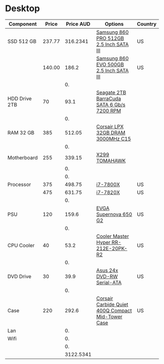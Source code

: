 * Desktop
| Component     |  Price | Price AUD | Options                                           | Country |
|---------------+--------+-----------+---------------------------------------------------+---------|
| SSD 512 GB    | 237.77 |  316.2341 | [[https://www.amazon.com/dp/B07836C6YV/ref=dp_cerb_3][Samsung 860 PRO 512GB 2.5 Inch SATA III]]           | US      |
|               | 140.00 |     186.2 | [[https://www.amazon.com/Samsung-500GB-Internal-MZ-76E500B-AM/dp/B0781Z7Y3S/ref=sr_1_1?s=pc&ie=UTF8&qid=1525353808&sr=1-1&keywords=samsung+860+evo][Samsung 860 EVO 500GB 2.5 Inch SATA III]]           | US      |
|               |        |        0. |                                                   |         |
| HDD Drive 2TB |     70 |      93.1 | [[https://www.amazon.com/Seagate-BarraCuda-Cache-Desktop-ST2000DM006/dp/B01IEKG402?tag=cupcre06-20][Seagate 2TB BarraCuda SATA 6 Gb/s 7200 RPM]]        |         |
|               |        |        0. |                                                   |         |
| RAM 32 GB     |    385 |    512.05 | [[https://www.amazon.com/Corsair-Vengeance-3000MHz-Desktop-Memory/dp/B014UYPEXE?tag=cupcre06-20&th=1][Corsair LPX 32GB DRAM 3000MHz C15]]                 |         |
|               |        |        0. |                                                   |         |
| Motherboard   |    255 |    339.15 | [[https://www.amazon.com/MSI-Arsenal-X299-Motherboard-TOMAHAWK/dp/B071WMLYCB?tag=cupcre06-20][X299 TOMAHAWK]]                                     |         |
|               |        |        0. |                                                   |         |
|               |        |        0. |                                                   |         |
| Processor     |    375 |    498.75 | [[https://www.amazon.com/Intel-BX80677I77740X-Core-i7-7740X-Processor/dp/B071H1B3Z1?tag=cupcre06-20&th=1][i7-7800X]]                                          | US      |
|               |    475 |    631.75 | [[https://www.amazon.com/Intel-BX80677I77740X-Core-i7-7740X-Processor/dp/B072NF4BY3?tag=cupcre06-20&th=1][i7-7820X]]                                          | US      |
|               |        |        0. |                                                   |         |
| PSU           |    120 |     159.6 | [[https://www.amazon.com/EVGA-SuperNOVA-Modular-Warranty-220-G2-0650-Y1/dp/B0106RDIN2?tag=cupcre06-20][EVGA Supernova 650 G2]]                             | US      |
|               |        |        0. |                                                   |         |
| CPU Cooler    |     40 |      53.2 | [[https://www.amazon.com/Cooler-Master-RR-212E-20PK-R2-Direct-Contact/dp/B005O65JXI?tag=cupcre06-20][Cooler Master Hyper RR-212E-20PK-R2]]               | US      |
|               |        |        0. |                                                   |         |
| DVD Drive     |     30 |      39.9 | [[https://www.amazon.com/Asus-Serial-ATA-Internal-Optical-DRW-24B1ST/dp/B0033Z2BAQ?tag=cupcre06-20][Asus 24x DVD-RW Serial-ATA]]                        | US      |
|               |        |        0. |                                                   |         |
| Case          |    220 |     292.6 | [[https://www.amazon.com/Corsair-Carbide-Quiet-Compact-Mid-Tower/dp/B01LE111X8?tag=cupcre06-20][Corsair Carbide Quiet 400Q Compact Mid-Tower Case]] | US      |
| Lan           |        |        0. |                                                   |         |
| Wifi          |        |        0. |                                                   |         |
|               |        |        0. |                                                   |         |
|               |        | 3122.5341 |                                                   |         |
#+TBLFM: $3=$2*1.33::@25$3=vsum(@2$3..@24$3)
